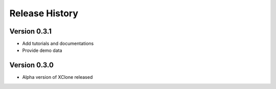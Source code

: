 Release History
===============

Version 0.3.1
-------------
- Add tutorials and documentations
- Provide demo data

Version 0.3.0
-------------
- Alpha version of XClone released